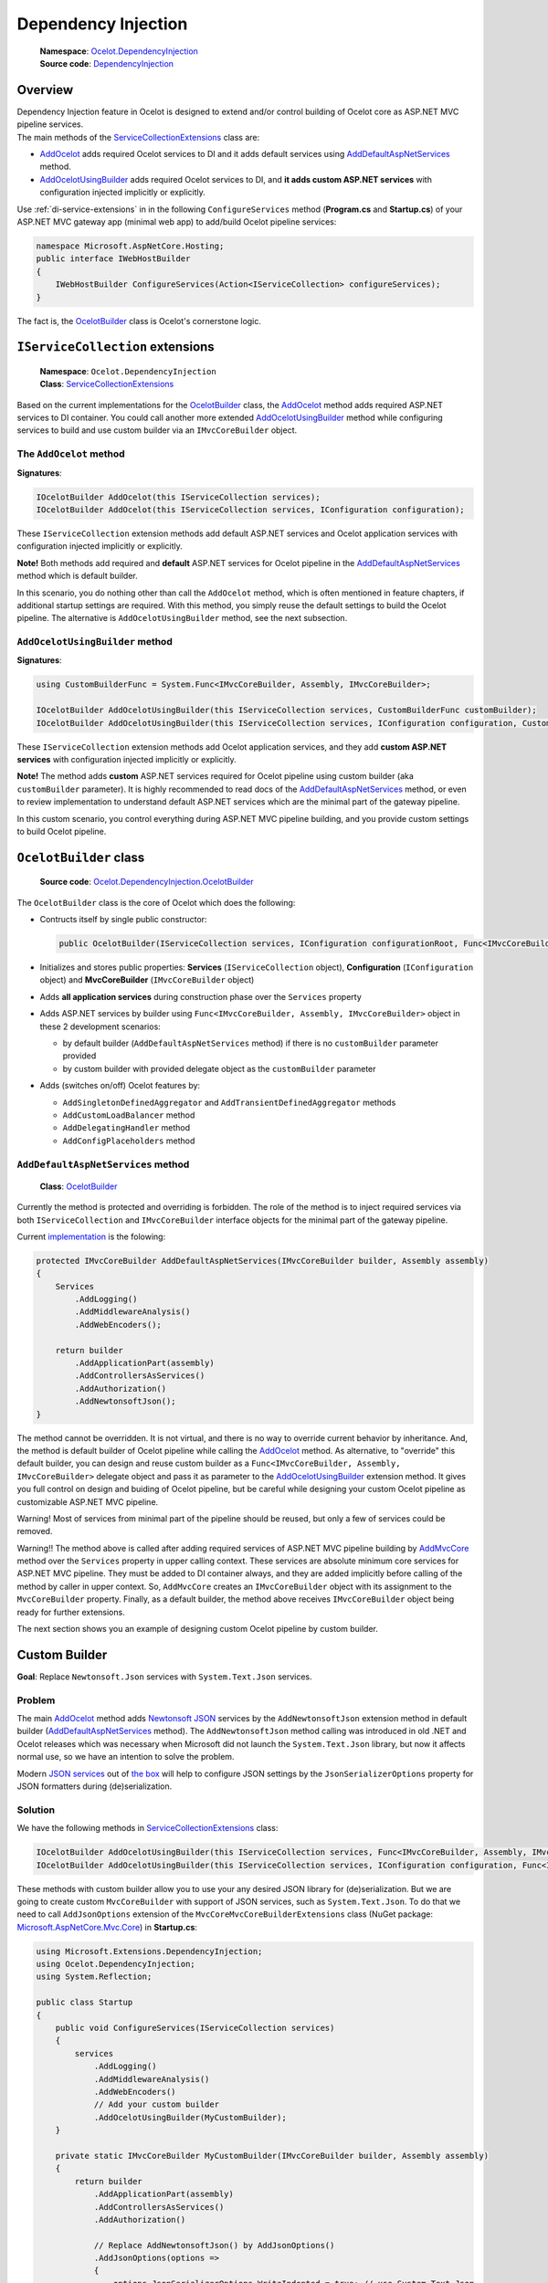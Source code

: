 .. _AddOcelot: #the-addocelot-method
.. _AddOcelotUsingBuilder: #addocelotusingbuilder-method
.. _AddDefaultAspNetServices: #adddefaultaspnetservices-method
.. _OcelotBuilder: #ocelotbuilder-class

Dependency Injection
====================

    | **Namespace**: `Ocelot.DependencyInjection <https://github.com/search?q=repo%3AThreeMammals%2FOcelot+namespace+Ocelot.DependencyInjection&type=code>`_
    | **Source code**: `DependencyInjection <https://github.com/ThreeMammals/Ocelot/tree/develop/src/Ocelot/DependencyInjection>`_

Overview
--------

| Dependency Injection feature in Ocelot is designed to extend and/or control building of Ocelot core as ASP.NET MVC pipeline services.
| The main methods of the `ServiceCollectionExtensions`_ class are:

* `AddOcelot`_ adds required Ocelot services to DI and it adds default services using `AddDefaultAspNetServices`_ method. 
* `AddOcelotUsingBuilder`_ adds required Ocelot services to DI, and **it adds custom ASP.NET services** with configuration injected implicitly or explicitly.

Use :ref:`di-service-extensions` in in the following ``ConfigureServices`` method (**Program.cs** and **Startup.cs**) of your ASP.NET MVC gateway app (minimal web app) to add/build Ocelot pipeline services:

.. code-block:: csharp

    namespace Microsoft.AspNetCore.Hosting;
    public interface IWebHostBuilder
    {
        IWebHostBuilder ConfigureServices(Action<IServiceCollection> configureServices);
    }

The fact is, the `OcelotBuilder`_ class is Ocelot's cornerstone logic.

.. _di-service-extensions:

``IServiceCollection`` extensions
---------------------------------

    | **Namespace**: ``Ocelot.DependencyInjection``
    | **Class**: `ServiceCollectionExtensions`_

Based on the current implementations for the `OcelotBuilder`_ class, the `AddOcelot`_ method adds required ASP.NET services to DI container.
You could call another more extended `AddOcelotUsingBuilder`_ method while configuring services to build and use custom builder via an ``IMvcCoreBuilder`` object.

.. _di-the-addocelot-method:

The ``AddOcelot`` method
^^^^^^^^^^^^^^^^^^^^^^^^

**Signatures**:

.. code-block:: csharp

    IOcelotBuilder AddOcelot(this IServiceCollection services);
    IOcelotBuilder AddOcelot(this IServiceCollection services, IConfiguration configuration);

These ``IServiceCollection`` extension methods add default ASP.NET services and Ocelot application services with configuration injected implicitly or explicitly.

**Note!** Both methods add required and **default** ASP.NET services for Ocelot pipeline in the `AddDefaultAspNetServices`_ method which is default builder.

In this scenario, you do nothing other than call the ``AddOcelot`` method, which is often mentioned in feature chapters, if additional startup settings are required.
With this method, you simply reuse the default settings to build the Ocelot pipeline. The alternative is ``AddOcelotUsingBuilder`` method, see the next subsection.

.. _di-addocelotusingbuilder-method:

``AddOcelotUsingBuilder`` method
^^^^^^^^^^^^^^^^^^^^^^^^^^^^^^^^

**Signatures**:

.. code-block:: csharp

    using CustomBuilderFunc = System.Func<IMvcCoreBuilder, Assembly, IMvcCoreBuilder>;

    IOcelotBuilder AddOcelotUsingBuilder(this IServiceCollection services, CustomBuilderFunc customBuilder);
    IOcelotBuilder AddOcelotUsingBuilder(this IServiceCollection services, IConfiguration configuration, CustomBuilderFunc customBuilder);

These ``IServiceCollection`` extension methods add Ocelot application services, and they add **custom ASP.NET services** with configuration injected implicitly or explicitly.

**Note!** The method adds **custom** ASP.NET services required for Ocelot pipeline using custom builder (aka ``customBuilder`` parameter).
It is highly recommended to read docs of the `AddDefaultAspNetServices`_ method, 
or even to review implementation to understand default ASP.NET services which are the minimal part of the gateway pipeline. 

In this custom scenario, you control everything during ASP.NET MVC pipeline building, and you provide custom settings to build Ocelot pipeline.

``OcelotBuilder`` class
-----------------------

    **Source code**: `Ocelot.DependencyInjection.OcelotBuilder <https://github.com/ThreeMammals/Ocelot/blob/develop/src/Ocelot/DependencyInjection/OcelotBuilder.cs>`_

The ``OcelotBuilder`` class is the core of Ocelot which does the following:

- Contructs itself by single public constructor:

  .. code-block:: csharp

    public OcelotBuilder(IServiceCollection services, IConfiguration configurationRoot, Func<IMvcCoreBuilder, Assembly, IMvcCoreBuilder> customBuilder = null);

- Initializes and stores public properties: **Services** (``IServiceCollection`` object), **Configuration** (``IConfiguration`` object) and **MvcCoreBuilder** (``IMvcCoreBuilder`` object)
- Adds **all application services** during construction phase over the ``Services`` property
- Adds ASP.NET services by builder using ``Func<IMvcCoreBuilder, Assembly, IMvcCoreBuilder>`` object in these 2 development scenarios:

  * by default builder (``AddDefaultAspNetServices`` method) if there is no ``customBuilder`` parameter provided
  * by custom builder with provided delegate object as the ``customBuilder`` parameter

- Adds (switches on/off) Ocelot features by:

  * ``AddSingletonDefinedAggregator`` and ``AddTransientDefinedAggregator`` methods
  * ``AddCustomLoadBalancer`` method
  * ``AddDelegatingHandler`` method
  * ``AddConfigPlaceholders`` method

``AddDefaultAspNetServices`` method
^^^^^^^^^^^^^^^^^^^^^^^^^^^^^^^^^^^

    **Class**: `OcelotBuilder`_

Currently the method is protected and overriding is forbidden.
The role of the method is to inject required services via both ``IServiceCollection`` and ``IMvcCoreBuilder`` interface objects for the minimal part of the gateway pipeline.

Current `implementation <https://github.com/search?q=repo%3AThreeMammals%2FOcelot+AddDefaultAspNetServices+language%3AC%23&type=code&l=C%23>`_ is the folowing:

.. code-block:: csharp

        protected IMvcCoreBuilder AddDefaultAspNetServices(IMvcCoreBuilder builder, Assembly assembly)
        {
            Services
                .AddLogging()
                .AddMiddlewareAnalysis()
                .AddWebEncoders();

            return builder
                .AddApplicationPart(assembly)
                .AddControllersAsServices()
                .AddAuthorization()
                .AddNewtonsoftJson();
        }

The method cannot be overridden. It is not virtual, and there is no way to override current behavior by inheritance.
And, the method is default builder of Ocelot pipeline while calling the `AddOcelot`_ method.
As alternative, to "override" this default builder, you can design and reuse custom builder as a ``Func<IMvcCoreBuilder, Assembly, IMvcCoreBuilder>`` delegate object 
and pass it as parameter to the `AddOcelotUsingBuilder`_ extension method.
It gives you full control on design and buiding of Ocelot pipeline, but be careful while designing your custom Ocelot pipeline as customizable ASP.NET MVC pipeline.

Warning! Most of services from minimal part of the pipeline should be reused, but only a few of services could be removed.

Warning!! The method above is called after adding required services of ASP.NET MVC pipeline building by 
`AddMvcCore <https://learn.microsoft.com/en-us/dotnet/api/microsoft.extensions.dependencyinjection.mvccoreservicecollectionextensions.addmvccore>`_ method 
over the ``Services`` property in upper calling context. These services are absolute minimum core services for ASP.NET MVC pipeline.
They must be added to DI container always, and they are added implicitly before calling of the method by caller in upper context.
So, ``AddMvcCore`` creates an ``IMvcCoreBuilder`` object with its assignment to the ``MvcCoreBuilder`` property.
Finally, as a default builder, the method above receives ``IMvcCoreBuilder`` object being ready for further extensions.

The next section shows you an example of designing custom Ocelot pipeline by custom builder.

.. _di-custom-builder:

Custom Builder
--------------

**Goal**: Replace ``Newtonsoft.Json`` services with ``System.Text.Json`` services.

Problem
^^^^^^^

The main `AddOcelot`_ method adds 
`Newtonsoft JSON <https://learn.microsoft.com/en-us/dotnet/api/microsoft.extensions.dependencyinjection.newtonsoftjsonmvccorebuilderextensions.addnewtonsoftjson>`_ services 
by the ``AddNewtonsoftJson`` extension method in default builder (`AddDefaultAspNetServices`_ method). 
The ``AddNewtonsoftJson`` method calling was introduced in old .NET and Ocelot releases which was necessary when Microsoft did not launch the ``System.Text.Json`` library, 
but now it affects normal use, so we have an intention to solve the problem.

Modern `JSON services <https://learn.microsoft.com/en-us/dotnet/api/microsoft.extensions.dependencyinjection.mvccoremvccorebuilderextensions.addjsonoptions>`_ 
out of `the box <https://learn.microsoft.com/en-us/dotnet/api/microsoft.extensions.dependencyinjection.mvccoremvccorebuilderextensions>`_
will help to configure JSON settings by the ``JsonSerializerOptions`` property for JSON formatters during (de)serialization.

Solution
^^^^^^^^

We have the following methods in `ServiceCollectionExtensions`_ class:

.. code-block:: csharp

    IOcelotBuilder AddOcelotUsingBuilder(this IServiceCollection services, Func<IMvcCoreBuilder, Assembly, IMvcCoreBuilder> customBuilder);
    IOcelotBuilder AddOcelotUsingBuilder(this IServiceCollection services, IConfiguration configuration, Func<IMvcCoreBuilder, Assembly, IMvcCoreBuilder> customBuilder);

These methods with custom builder allow you to use your any desired JSON library for (de)serialization.
But we are going to create custom ``MvcCoreBuilder`` with support of JSON services, such as ``System.Text.Json``.
To do that we need to call ``AddJsonOptions`` extension of the ``MvcCoreMvcCoreBuilderExtensions`` class 
(NuGet package: `Microsoft.AspNetCore.Mvc.Core <https://www.nuget.org/packages/Microsoft.AspNetCore.Mvc.Core/>`_) in **Startup.cs**:

.. code-block:: csharp

    using Microsoft.Extensions.DependencyInjection;
    using Ocelot.DependencyInjection;
    using System.Reflection;
    
    public class Startup
    {
        public void ConfigureServices(IServiceCollection services)
        {
            services
                .AddLogging()
                .AddMiddlewareAnalysis()
                .AddWebEncoders()
                // Add your custom builder
                .AddOcelotUsingBuilder(MyCustomBuilder);
        }

        private static IMvcCoreBuilder MyCustomBuilder(IMvcCoreBuilder builder, Assembly assembly)
        {
            return builder
                .AddApplicationPart(assembly)
                .AddControllersAsServices()
                .AddAuthorization()

                // Replace AddNewtonsoftJson() by AddJsonOptions()
                .AddJsonOptions(options =>
                {
                    options.JsonSerializerOptions.WriteIndented = true; // use System.Text.Json
                });
        }
    }

The sample code provides settings to render JSON as indented text rather than compressed plain JSON text without spaces.
This is just one common use case, and you can add additional services to the builder.

------------------------------------------------------------------

.. _di-configuration-overview:

Configuration Overview
----------------------

*Dependency Injection* for the :doc:`../features/configuration` feature in Ocelot is designed to extend and/or control **the configuration** of Ocelot kernel before the stage of building ASP.NET MVC pipeline services.

To configure the Ocelot pipeline and services, use the :ref:`di-configuration-extensions` in the following ``ConfigureAppConfiguration`` method (located in *Program.cs* and *Startup.cs*) of your minimal web app:

.. code-block:: csharp

    namespace Microsoft.AspNetCore.Hosting;
    public interface IWebHostBuilder
    {
        IWebHostBuilder ConfigureAppConfiguration(Action<WebHostBuilderContext, IConfigurationBuilder> configureDelegate);
    }

.. _di-configuration-extensions:

``IConfigurationBuilder`` extensions
------------------------------------

    | **Namespace**: ``Ocelot.DependencyInjection``
    | **Class**: `ConfigurationBuilderExtensions`_

The main methods are the :ref:`di-configuration-addocelot` within the `ConfigurationBuilderExtensions`_ class.
This method has a list of overloaded versions with corresponding signatures.

The purpose of this method is to prepare everything before actually configuring with native extensions. It involves the following steps:

1. **Merging Partial JSON Files**: The ``GetMergedOcelotJson`` method merges partial JSON files.
2. **Selecting Merge Type**: It allows you to choose a merge type to save the merged JSON configuration data either ``ToFile`` or ``ToMemory``.
3. **Framework Extensions**: Finally, the method calls the following native ``IConfigurationBuilder`` framework extensions:

   * The ``AddJsonFile`` method adds the primary configuration file (commonly known as `ocelot.json`_) after the merge stage. It writes the file back **to the file system** using the ``ToFile`` merge type option, which is implicitly the default.
   * The ``AddJsonStream`` method adds the JSON data of the primary configuration file as a UTF-8 stream **into memory** after the merge stage. It uses the ``ToMemory`` merge type option.

.. _di-configuration-addocelot:

``AddOcelot`` methods
^^^^^^^^^^^^^^^^^^^^^

**Signatures** of the most common versions:

.. code-block:: csharp

    IConfigurationBuilder AddOcelot(this IConfigurationBuilder builder, IWebHostEnvironment env);
    IConfigurationBuilder AddOcelot(this IConfigurationBuilder builder, string folder, IWebHostEnvironment env);

**Note**: These versions use the implicit ``ToFile`` merge type to write `ocelot.json`_ back to disk. Finally, they call the ``AddJsonFile`` extension.

**Signatures** of the versions to specify a ``MergeOcelotJson`` option:

.. code-block:: csharp

    IConfigurationBuilder AddOcelot(this IConfigurationBuilder builder, IWebHostEnvironment env, MergeOcelotJson mergeTo,
        string primaryConfigFile = null, string globalConfigFile = null, string environmentConfigFile = null, bool? optional = null, bool? reloadOnChange = null);
    IConfigurationBuilder AddOcelot(this IConfigurationBuilder builder, string folder, IWebHostEnvironment env, MergeOcelotJson mergeTo,
        string primaryConfigFile = null, string globalConfigFile = null, string environmentConfigFile = null, bool? optional = null, bool? reloadOnChange = null);

**Note**: These versions include optional arguments to specify the location of the three main files involved in the merge operation.
In theory, these files can be located anywhere, but in practice, it is better to keep them in one folder.

**Signatures** of the versions to indicate the ``FileConfiguration`` object of a self-created out-of-the-box configuration: [#f1]_

.. code-block:: csharp

    IConfigurationBuilder AddOcelot(this IConfigurationBuilder builder, FileConfiguration fileConfiguration,
        string primaryConfigFile = null, bool? optional = null, bool? reloadOnChange = null);
    IConfigurationBuilder AddOcelot(this IConfigurationBuilder builder, FileConfiguration fileConfiguration, IWebHostEnvironment env, MergeOcelotJson mergeTo,
        string primaryConfigFile = null, string globalConfigFile = null, string environmentConfigFile = null, bool? optional = null, bool? reloadOnChange = null);

| **Note 1**: These versions include optional arguments to specify the location of the three main files involved in the merge operation.
| **Note 2**: Your ``FileConfiguration`` object can be serialized/deserialized from anywhere: local or remote storage, Consul KV storage, and even a database.
  For more information about this super useful feature, please read PR `1569`_ [#f1]_.

""""

.. [#f1] The Dynamic :doc:`../features/configuration` feature was requested in issues `1228`_ and `1235`_. It was delivered by PR `1569`_ as part of version `20.0`_. Since then, we have extended it in PR `1227`_ and released it as part of version `23.2`_.

.. _ServiceCollectionExtensions: https://github.com/ThreeMammals/Ocelot/blob/develop/src/Ocelot/DependencyInjection/ServiceCollectionExtensions.cs#L7
.. _ConfigurationBuilderExtensions: https://github.com/ThreeMammals/Ocelot/blob/develop/src/Ocelot/DependencyInjection/ConfigurationBuilderExtensions.cs
.. _ocelot.json: https://github.com/ThreeMammals/Ocelot/blob/main/test/Ocelot.ManualTest/ocelot.json
.. _1227: https://github.com/ThreeMammals/Ocelot/pull/1227
.. _1228: https://github.com/ThreeMammals/Ocelot/issues/1228
.. _1235: https://github.com/ThreeMammals/Ocelot/issues/1235
.. _1569: https://github.com/ThreeMammals/Ocelot/pull/1569
.. _20.0: https://github.com/ThreeMammals/Ocelot/releases/tag/20.0.0
.. _23.2: https://github.com/ThreeMammals/Ocelot/releases/tag/23.2.0
